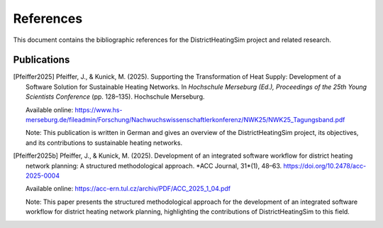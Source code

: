 References
==========

This document contains the bibliographic references for the DistrictHeatingSim project and related research.

Publications
---------------------

.. [Pfeiffer2025] Pfeiffer, J., & Kunick, M. (2025). Supporting the Transformation of Heat Supply: Development of a Software Solution for Sustainable Heating Networks. In *Hochschule Merseburg (Ed.), Proceedings of the 25th Young Scientists Conference* (pp. 128–135). Hochschule Merseburg. 
   
   Available online: https://www.hs-merseburg.de/fileadmin/Forschung/Nachwuchswissenschaftlerkonferenz/NWK25/NWK25_Tagungsband.pdf

   Note: This publication is written in German and gives an overview of the DistrictHeatingSim project, its objectives, and its contributions to sustainable heating networks.

.. [Pfeiffer2025b] Pfeiffer, J., & Kunick, M. (2025). Development of an integrated software workflow for district heating network planning: A structured methodological approach. *ACC Journal, 31*(1), 48–63. https://doi.org/10.2478/acc-2025-0004

   Available online: https://acc-ern.tul.cz/archiv/PDF/ACC_2025_1_04.pdf

   Note: This paper presents the structured methodological approach for the development of an integrated software workflow for district heating network planning, highlighting the contributions of DistrictHeatingSim to this field.